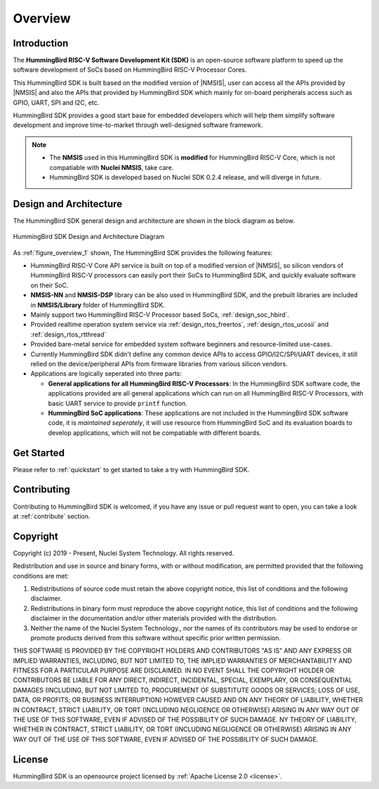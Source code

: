 .. _overview:

Overview
========

.. _overview_intro:

Introduction
------------

The **HummingBird RISC-V Software Development Kit (SDK)** is an open-source software platform to
speed up the software development of SoCs based on HummingBird RISC-V Processor Cores.

This HummingBird SDK is built based on the modified version of |NMSIS|, user can access all the APIs provided
by |NMSIS| and also the APIs that provided by HummingBird SDK which mainly for on-board
peripherals access such as GPIO, UART, SPI and I2C, etc.

HummingBird SDK provides a good start base for embedded developers which will help them simplify
software development and improve time-to-market through well-designed software framework.

.. note::

   * The **NMSIS** used in this HummingBird SDK is **modified** for HummingBird RISC-V Core,
     which is not compatiable with **Nuclei NMSIS**, take care.
   * HummingBird SDK is developed based on Nuclei SDK 0.2.4 release, and will diverge in future.

.. _overview_design_arch:

Design and Architecture
-----------------------

The HummingBird SDK general design and architecture are shown in the block diagram as below.

.. _figure_overview_1:

.. figure:: /asserts/images/hbird_sdk_diagram.png
   :width: 80 %
   :align: center
   :alt: HummingBird SDK Design and Architecture Diagram

   HummingBird SDK Design and Architecture Diagram

As :ref:`figure_overview_1` shown, The HummingBird SDK provides the following features:

* HummingBird RISC-V Core API service is built on top of a modified version of |NMSIS|, so silicon vendors
  of HummingBird RISC-V processors can easily port their SoCs to HummingBird SDK, and quickly evaluate software on their SoC.
* **NMSIS-NN** and **NMSIS-DSP** library can be also used in HummingBird SDK, and the prebuilt libraries are
  included in **NMSIS/Library** folder of HummingBird SDK.
* Mainly support two HummingBird RISC-V Processor based SoCs, :ref:`design_soc_hbird`.
* Provided realtime operation system service via :ref:`design_rtos_freertos`, :ref:`design_rtos_ucosii` and
  :ref:`design_rtos_rtthread`
* Provided bare-metal service for embedded system software beginners and resource-limited use-cases.
* Currently HummingBird SDK didn't define any common device APIs to access GPIO/I2C/SPI/UART devices, it still
  relied on the device/peripheral APIs from firmware libraries from various silicon vendors.
* Applications are logically seperated into three parts:

  - **General applications for all HummingBird RISC-V Processors**: In the HummingBird SDK software code, the applications provided
    are all general applications which can run on all HummingBird RISC-V Processors, with basic UART service to provide ``printf`` function.
  - **HummingBird SoC applications**: These applications are not included in the HummingBird SDK software code, it is
    *maintained seperately*, it will use resource from HummingBird SoC and its evaluation boards to develop applications, which will
    not be compatiable with different boards.

.. _overview_getstarted:

Get Started
-----------

Please refer to :ref:`quickstart` to get started to take a try with HummingBird SDK.

.. _overview_contribute:

Contributing
------------

Contributing to HummingBird SDK is welcomed, if you have any issue or pull request
want to open, you can take a look at :ref:`contribute` section.

.. _overview_copyright:

Copyright
---------

Copyright (c) 2019 - Present, Nuclei System Technology. All rights reserved.

Redistribution and use in source and binary forms, with or without modification,
are permitted provided that the following conditions are met:

1. Redistributions of source code must retain the above copyright notice, this
   list of conditions and the following disclaimer.

2. Redistributions in binary form must reproduce the above copyright notice,
   this list of conditions and the following disclaimer in the documentation
   and/or other materials provided with the distribution.

3. Neither the name of the Nuclei System Technology., nor the names of its contributors
   may be used to endorse or promote products derived from this software without
   specific prior written permission.

THIS SOFTWARE IS PROVIDED BY THE COPYRIGHT HOLDERS AND CONTRIBUTORS "AS IS" AND
ANY EXPRESS OR IMPLIED WARRANTIES, INCLUDING, BUT NOT LIMITED TO, THE IMPLIED
WARRANTIES OF MERCHANTABILITY AND FITNESS FOR A PARTICULAR PURPOSE ARE
DISCLAIMED. IN NO EVENT SHALL THE COPYRIGHT HOLDER OR CONTRIBUTORS BE LIABLE FOR
ANY DIRECT, INDIRECT, INCIDENTAL, SPECIAL, EXEMPLARY, OR CONSEQUENTIAL DAMAGES
(INCLUDING, BUT NOT LIMITED TO, PROCUREMENT OF SUBSTITUTE GOODS OR SERVICES;
LOSS OF USE, DATA, OR PROFITS; OR BUSINESS INTERRUPTION) HOWEVER CAUSED AND ON
ANY THEORY OF LIABILITY, WHETHER IN CONTRACT, STRICT LIABILITY, OR TORT
(INCLUDING NEGLIGENCE OR OTHERWISE) ARISING IN ANY WAY OUT OF THE USE OF THIS
SOFTWARE, EVEN IF ADVISED OF THE POSSIBILITY OF SUCH DAMAGE. NY THEORY OF
LIABILITY, WHETHER IN CONTRACT, STRICT LIABILITY, OR TORT (INCLUDING NEGLIGENCE
OR OTHERWISE) ARISING IN ANY WAY OUT OF THE USE OF THIS SOFTWARE, EVEN IF
ADVISED OF THE POSSIBILITY OF SUCH DAMAGE.

.. _overview_license:

License
-------

HummingBird SDK is an opensource project licensed by :ref:`Apache License 2.0 <license>`.
